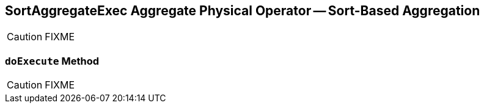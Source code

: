 == [[SortAggregateExec]] SortAggregateExec Aggregate Physical Operator -- Sort-Based Aggregation

CAUTION: FIXME

=== [[doExecute]] `doExecute` Method

CAUTION: FIXME

